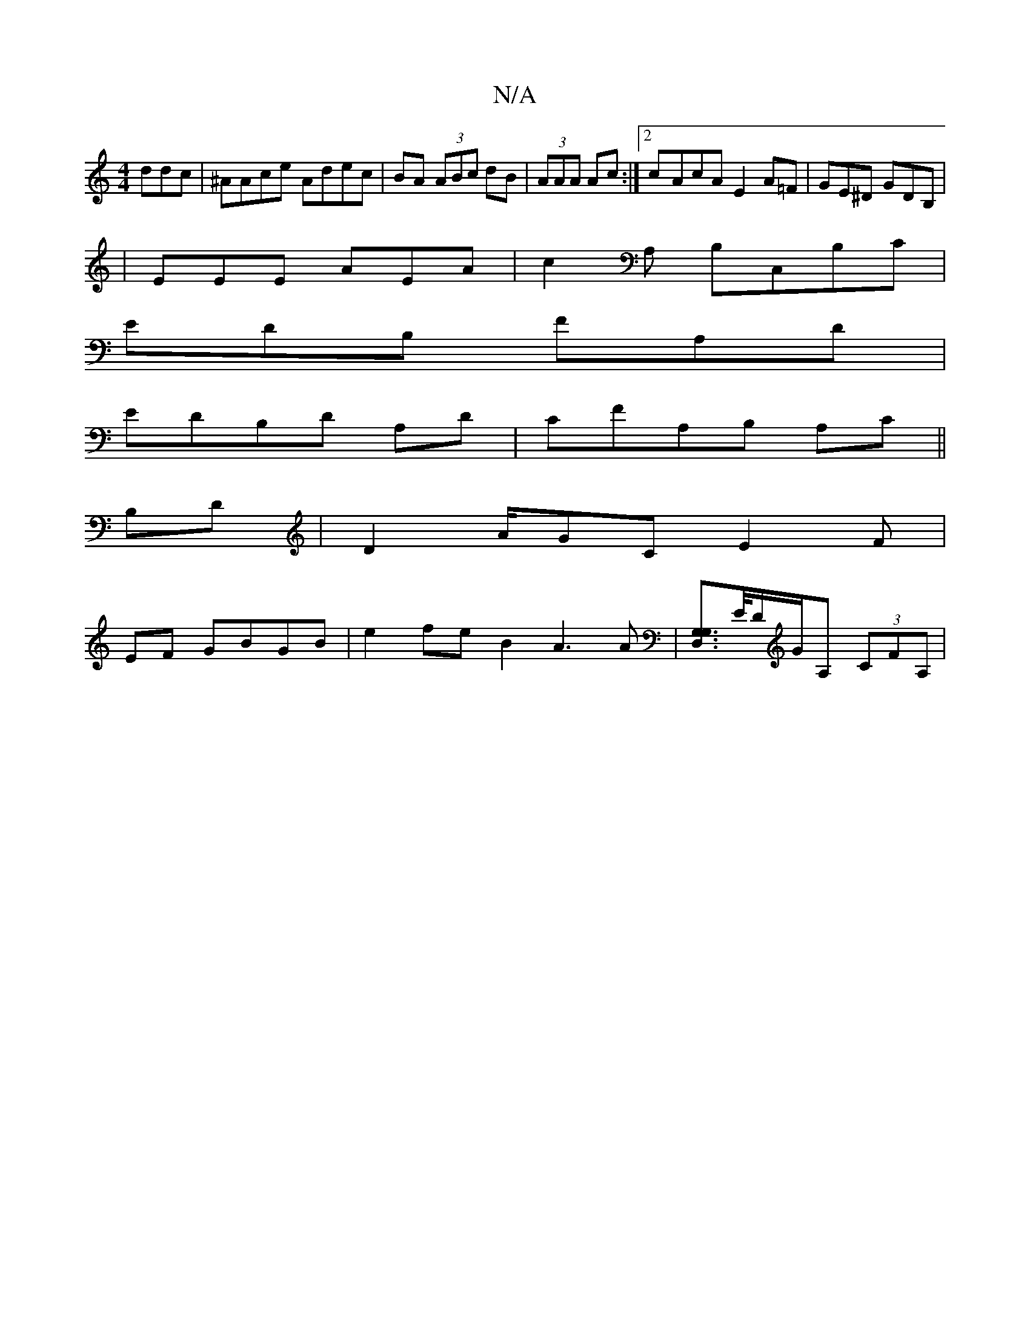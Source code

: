 X:1
T:N/A
M:4/4
R:N/A
K:Cmajor
ddc|^AAce Adec|BA (3ABc dB|(3AAA Ac :|2 c-AcA E2 A=F|GE^D GDB, |
|EEE AEA|c2A, B,C,B,C|
EDB, FA,D|
EDB,D A,D | CFA,B, A,c, ||
B,D|D2A/2GC E2 F|
EF GBGB |e2 fe B2 A3 A |[G,U,,D,G,]>[E/]D/G/A, (3CFA, | 